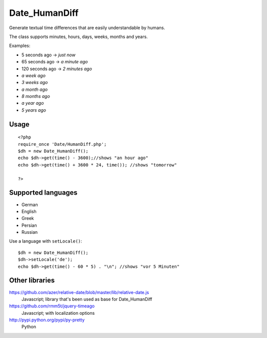 **************
Date_HumanDiff
**************
Generate textual time differences that are easily understandable by humans.

The class supports minutes, hours, days, weeks, months and years.

Examples:

- 5 seconds ago -> `just now`
- 65 seconds ago -> `a minute ago`
- 120 seconds ago -> `2 minutes ago`
- `a week ago`
- `3 weeks ago`
- `a month ago`
- `8 months ago`
- `a year ago`
- `5 years ago`


Usage
=====
::

  <?php
  require_once 'Date/HumanDiff.php';
  $dh = new Date_HumanDiff();
  echo $dh->get(time() - 3600);//shows "an hour ago"
  echo $dh->get(time() + 3600 * 24, time()); //shows "tomorrow"

  ?>


Supported languages
===================
- German
- English
- Greek
- Persian
- Russian

Use a language with ``setLocale()``::

    $dh = new Date_HumanDiff();
    $dh->setLocale('de');
    echo $dh->get(time() - 60 * 5) . "\n"; //shows "vor 5 Minuten"


Other libraries
===============
https://github.com/azer/relative-date/blob/master/lib/relative-date.js
 Javascript; library that's been used as base for Date_HumanDiff
https://github.com/rmm5t/jquery-timeago
 Javascript; with localization options
http://pypi.python.org/pypi/py-pretty
 Python
